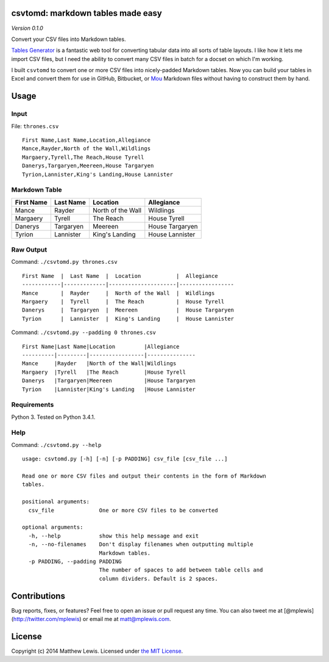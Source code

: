 csvtomd: markdown tables made easy
==================================

*Version 0.1.0*

Convert your CSV files into Markdown tables.

`Tables Generator <http://www.tablesgenerator.com/markdown_tables>`__ is
a fantastic web tool for converting tabular data into all sorts of table
layouts. I like how it lets me import CSV files, but I need the ability
to convert many CSV files in batch for a docset on which I'm working.

I built ``csvtomd`` to convert one or more CSV files into nicely-padded
Markdown tables. Now you can build your tables in Excel and convert them
for use in GitHub, Bitbucket, or `Mou <http://mouapp.com/>`__ Markdown
files without having to construct them by hand.

Usage
=====

Input
-----

File: ``thrones.csv``

::

    First Name,Last Name,Location,Allegiance
    Mance,Rayder,North of the Wall,Wildlings
    Margaery,Tyrell,The Reach,House Tyrell
    Danerys,Targaryen,Meereen,House Targaryen
    Tyrion,Lannister,King's Landing,House Lannister

Markdown Table
--------------

+--------------+-------------+---------------------+-------------------+
| First Name   | Last Name   | Location            | Allegiance        |
+==============+=============+=====================+===================+
| Mance        | Rayder      | North of the Wall   | Wildlings         |
+--------------+-------------+---------------------+-------------------+
| Margaery     | Tyrell      | The Reach           | House Tyrell      |
+--------------+-------------+---------------------+-------------------+
| Danerys      | Targaryen   | Meereen             | House Targaryen   |
+--------------+-------------+---------------------+-------------------+
| Tyrion       | Lannister   | King's Landing      | House Lannister   |
+--------------+-------------+---------------------+-------------------+

Raw Output
----------

Command: ``./csvtomd.py thrones.csv``

::

    First Name  |  Last Name  |  Location           |  Allegiance
    ------------|-------------|---------------------|-----------------
    Mance       |  Rayder     |  North of the Wall  |  Wildlings
    Margaery    |  Tyrell     |  The Reach          |  House Tyrell
    Danerys     |  Targaryen  |  Meereen            |  House Targaryen
    Tyrion      |  Lannister  |  King's Landing     |  House Lannister

Command: ``./csvtomd.py --padding 0 thrones.csv``

::

    First Name|Last Name|Location         |Allegiance
    ----------|---------|-----------------|---------------
    Mance     |Rayder   |North of the Wall|Wildlings
    Margaery  |Tyrell   |The Reach        |House Tyrell
    Danerys   |Targaryen|Meereen          |House Targaryen
    Tyrion    |Lannister|King's Landing   |House Lannister

Requirements
------------

Python 3. Tested on Python 3.4.1.

Help
----

Command: ``./csvtomd.py --help``

::

    usage: csvtomd.py [-h] [-n] [-p PADDING] csv_file [csv_file ...]

    Read one or more CSV files and output their contents in the form of Markdown
    tables.

    positional arguments:
      csv_file              One or more CSV files to be converted

    optional arguments:
      -h, --help            show this help message and exit
      -n, --no-filenames    Don't display filenames when outputting multiple
                            Markdown tables.
      -p PADDING, --padding PADDING
                            The number of spaces to add between table cells and
                            column dividers. Default is 2 spaces.

Contributions
=============

Bug reports, fixes, or features? Feel free to open an issue or pull
request any time. You can also tweet me at
[@mplewis](http://twitter.com/mplewis) or email me at matt@mplewis.com.

License
=======

Copyright (c) 2014 Matthew Lewis. Licensed under `the MIT
License <http://opensource.org/licenses/MIT>`__.



